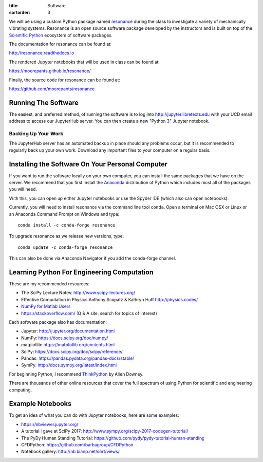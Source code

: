 :title: Software
:sortorder: 3

We will be using a custom Python package named resonance_ during the class to
investigate a variety of mechanically vibrating systems. Resonance is an open
source software package developed by the instructors and is built on top of the
`Scientific Python`_ ecosystem of software packages.

.. _resonance: https://github.com/moorepants/resonance
.. _Scientific Python: https://scipy.org/

The documentation for resonance can be found at:

http://resonance.readthedocs.io

The rendered Jupyter notebooks that will be used in class can be found at:

https://moorepants.github.io/resonance/

Finally, the source code for resonance can be found at:

https://github.com/moorepants/resonance

Running The Software
====================

The easiest, and preferred method, of running the software is to log into
http://jupyter.libretexts.edu with your UCD email address to access our
JupyterHub server. You can then create a new "Python 3" Jupyter notebook.

Backing Up Your Work
--------------------

The JupyterHub server has an automated backup in place should any problems
occur, but it is recommended to regularly back up your own work. Download any
important files to your computer on a regular basis.

Installing the Software On Your Personal Computer
=================================================

If you want to run the software locally on your own computer, you can install
the same packages that we have on the server. We recommend that you first
install the Anaconda_ distribution of Python which includes most all of the
packages you will need.

.. _Anaconda: https://www.anaconda.com/download/

With this, you can open up either Jupyter notebooks or use the Spyder IDE
(which also can open notebooks).

Currently, you will need to install resonance via the command line tool
``conda``. Open a terminal on Mac OSX or Linux or an Anaconda Command Prompt on
Windows and type::

   conda install -c conda-forge resonance

To upgrade resonance as we release new versions, type::

   conda update -c conda-forge resonance

This can also be done via Anaconda Navigator if you add the conda-forge
channel.

Learning Python For Engineering Computation
===========================================

These are my recommended resources:

- The SciPy Lecture Notes: http://www.scipy-lectures.org/
- Effective Computation in Physics Anthony Scopatz & Kathryn Huff
  http://physics.codes/
- `NumPy for Matlab Users
  <https://docs.scipy.org/doc/numpy/user/numpy-for-matlab-users.html>`_
- https://stackoverflow.com/ (Q & A site, search for topics of interest)

Each software package also has documentation:

- Jupyter: http://jupyter.org/documentation.html
- NumPy: https://docs.scipy.org/doc/numpy/
- matplotlib: https://matplotlib.org/contents.html
- SciPy: https://docs.scipy.org/doc/scipy/reference/
- Pandas: https://pandas.pydata.org/pandas-docs/stable/
- SymPy: http://docs.sympy.org/latest/index.html

For beginning Python, I recommend ThinkPython_ by Allen Downey.

.. _ThinkPython: http://greenteapress.com/wp/think-python/

There are thousands of other online resources that cover the full spectrum of
using Python for scientific and engineering computing.

Example Notebooks
=================

To get an idea of what you can do with Jupyter notebooks, here are some
examples:

- https://nbviewer.jupyter.org/
- A tutorial I gave at SciPy 2017: http://www.sympy.org/scipy-2017-codegen-tutorial/
- The PyDy Human Standing Tutorial: https://github.com/pydy/pydy-tutorial-human-standing
- CFDPython: https://github.com/barbagroup/CFDPython
- Notebook gallery: http://nb.bianp.net/sort/views/
